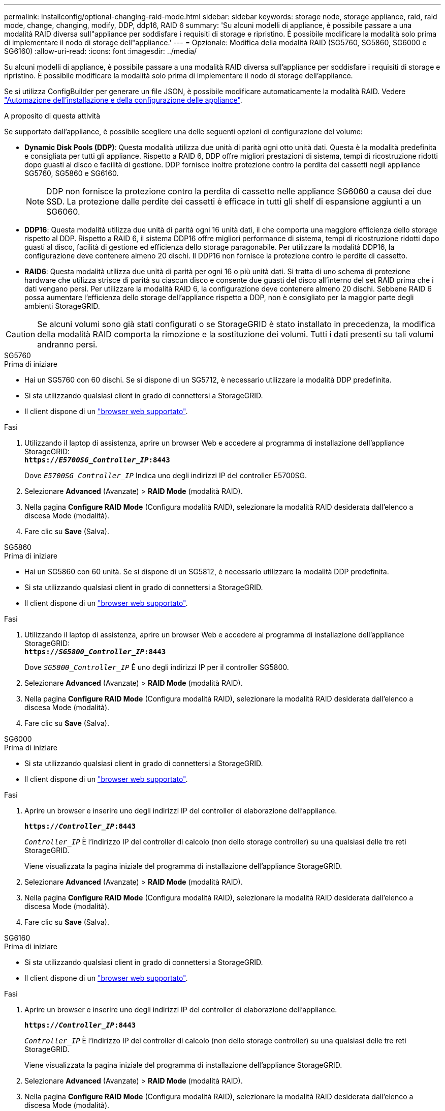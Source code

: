 ---
permalink: installconfig/optional-changing-raid-mode.html 
sidebar: sidebar 
keywords: storage node, storage appliance, raid, raid mode, change, changing, modify, DDP, ddp16, RAID 6 
summary: 'Su alcuni modelli di appliance, è possibile passare a una modalità RAID diversa sull"appliance per soddisfare i requisiti di storage e ripristino. È possibile modificare la modalità solo prima di implementare il nodo di storage dell"appliance.' 
---
= Opzionale: Modifica della modalità RAID (SG5760, SG5860, SG6000 e SG6160)
:allow-uri-read: 
:icons: font
:imagesdir: ../media/


[role="lead"]
Su alcuni modelli di appliance, è possibile passare a una modalità RAID diversa sull'appliance per soddisfare i requisiti di storage e ripristino. È possibile modificare la modalità solo prima di implementare il nodo di storage dell'appliance.

Se si utilizza ConfigBuilder per generare un file JSON, è possibile modificare automaticamente la modalità RAID. Vedere link:automating-appliance-installation-and-configuration.html["Automazione dell'installazione e della configurazione delle appliance"].

.A proposito di questa attività
Se supportato dall'appliance, è possibile scegliere una delle seguenti opzioni di configurazione del volume:

* *Dynamic Disk Pools (DDP)*: Questa modalità utilizza due unità di parità ogni otto unità dati. Questa è la modalità predefinita e consigliata per tutti gli appliance. Rispetto a RAID 6, DDP offre migliori prestazioni di sistema, tempi di ricostruzione ridotti dopo guasti al disco e facilità di gestione. DDP fornisce inoltre protezione contro la perdita dei cassetti negli appliance SG5760, SG5860 e SG6160.
+

NOTE: DDP non fornisce la protezione contro la perdita di cassetto nelle appliance SG6060 a causa dei due SSD. La protezione dalle perdite dei cassetti è efficace in tutti gli shelf di espansione aggiunti a un SG6060.

* *DDP16*: Questa modalità utilizza due unità di parità ogni 16 unità dati, il che comporta una maggiore efficienza dello storage rispetto al DDP. Rispetto a RAID 6, il sistema DDP16 offre migliori performance di sistema, tempi di ricostruzione ridotti dopo guasti al disco, facilità di gestione ed efficienza dello storage paragonabile. Per utilizzare la modalità DDP16, la configurazione deve contenere almeno 20 dischi. Il DDP16 non fornisce la protezione contro le perdite di cassetto.
* *RAID6*: Questa modalità utilizza due unità di parità per ogni 16 o più unità dati. Si tratta di uno schema di protezione hardware che utilizza strisce di parità su ciascun disco e consente due guasti del disco all'interno del set RAID prima che i dati vengano persi. Per utilizzare la modalità RAID 6, la configurazione deve contenere almeno 20 dischi. Sebbene RAID 6 possa aumentare l'efficienza dello storage dell'appliance rispetto a DDP, non è consigliato per la maggior parte degli ambienti StorageGRID.



CAUTION: Se alcuni volumi sono già stati configurati o se StorageGRID è stato installato in precedenza, la modifica della modalità RAID comporta la rimozione e la sostituzione dei volumi. Tutti i dati presenti su tali volumi andranno persi.

[role="tabbed-block"]
====
.SG5760
--
.Prima di iniziare
* Hai un SG5760 con 60 dischi. Se si dispone di un SG5712, è necessario utilizzare la modalità DDP predefinita.
* Si sta utilizzando qualsiasi client in grado di connettersi a StorageGRID.
* Il client dispone di un https://docs.netapp.com/us-en/storagegrid-118/admin/web-browser-requirements.html["browser web supportato"^].


.Fasi
. Utilizzando il laptop di assistenza, aprire un browser Web e accedere al programma di installazione dell'appliance StorageGRID: +
`*https://_E5700SG_Controller_IP_:8443*`
+
Dove `_E5700SG_Controller_IP_` Indica uno degli indirizzi IP del controller E5700SG.

. Selezionare *Advanced* (Avanzate) > *RAID Mode* (modalità RAID).
. Nella pagina *Configure RAID Mode* (Configura modalità RAID), selezionare la modalità RAID desiderata dall'elenco a discesa Mode (modalità).
. Fare clic su *Save* (Salva).


--
.SG5860
--
.Prima di iniziare
* Hai un SG5860 con 60 unità. Se si dispone di un SG5812, è necessario utilizzare la modalità DDP predefinita.
* Si sta utilizzando qualsiasi client in grado di connettersi a StorageGRID.
* Il client dispone di un https://docs.netapp.com/us-en/storagegrid-118/admin/web-browser-requirements.html["browser web supportato"^].


.Fasi
. Utilizzando il laptop di assistenza, aprire un browser Web e accedere al programma di installazione dell'appliance StorageGRID: +
`*https://_SG5800_Controller_IP_:8443*`
+
Dove `_SG5800_Controller_IP_` È uno degli indirizzi IP per il controller SG5800.

. Selezionare *Advanced* (Avanzate) > *RAID Mode* (modalità RAID).
. Nella pagina *Configure RAID Mode* (Configura modalità RAID), selezionare la modalità RAID desiderata dall'elenco a discesa Mode (modalità).
. Fare clic su *Save* (Salva).


--
.SG6000
--
.Prima di iniziare
* Si sta utilizzando qualsiasi client in grado di connettersi a StorageGRID.
* Il client dispone di un  https://docs.netapp.com/us-en/storagegrid-118/admin/web-browser-requirements.html["browser web supportato"^].


.Fasi
. Aprire un browser e inserire uno degli indirizzi IP del controller di elaborazione dell'appliance.
+
`*https://_Controller_IP_:8443*`

+
`_Controller_IP_` È l'indirizzo IP del controller di calcolo (non dello storage controller) su una qualsiasi delle tre reti StorageGRID.

+
Viene visualizzata la pagina iniziale del programma di installazione dell'appliance StorageGRID.

. Selezionare *Advanced* (Avanzate) > *RAID Mode* (modalità RAID).
. Nella pagina *Configure RAID Mode* (Configura modalità RAID), selezionare la modalità RAID desiderata dall'elenco a discesa Mode (modalità).
. Fare clic su *Save* (Salva).


--
.SG6160
--
.Prima di iniziare
* Si sta utilizzando qualsiasi client in grado di connettersi a StorageGRID.
* Il client dispone di un  https://docs.netapp.com/us-en/storagegrid-118/admin/web-browser-requirements.html["browser web supportato"^].


.Fasi
. Aprire un browser e inserire uno degli indirizzi IP del controller di elaborazione dell'appliance.
+
`*https://_Controller_IP_:8443*`

+
`_Controller_IP_` È l'indirizzo IP del controller di calcolo (non dello storage controller) su una qualsiasi delle tre reti StorageGRID.

+
Viene visualizzata la pagina iniziale del programma di installazione dell'appliance StorageGRID.

. Selezionare *Advanced* (Avanzate) > *RAID Mode* (modalità RAID).
. Nella pagina *Configure RAID Mode* (Configura modalità RAID), selezionare la modalità RAID desiderata dall'elenco a discesa Mode (modalità).
. Fare clic su *Save* (Salva).


--
====